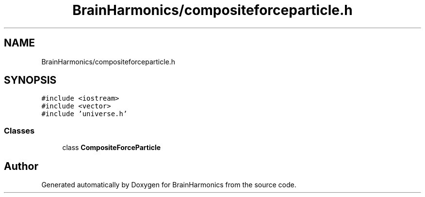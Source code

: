.TH "BrainHarmonics/compositeforceparticle.h" 3 "Tue Oct 10 2017" "Version 0.1" "BrainHarmonics" \" -*- nroff -*-
.ad l
.nh
.SH NAME
BrainHarmonics/compositeforceparticle.h
.SH SYNOPSIS
.br
.PP
\fC#include <iostream>\fP
.br
\fC#include <vector>\fP
.br
\fC#include 'universe\&.h'\fP
.br

.SS "Classes"

.in +1c
.ti -1c
.RI "class \fBCompositeForceParticle\fP"
.br
.in -1c
.SH "Author"
.PP 
Generated automatically by Doxygen for BrainHarmonics from the source code\&.
